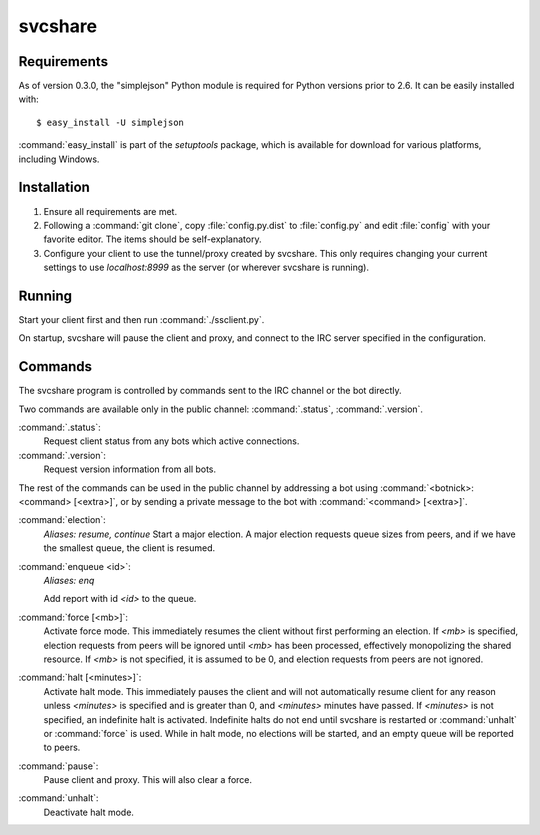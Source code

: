 svcshare
========

Requirements
------------

As of version 0.3.0, the "simplejson" Python module is required for Python
versions prior to 2.6. It can be easily installed with::

  $ easy_install -U simplejson

:command:`easy_install` is part of the *setuptools* package, which is available
for download for various platforms, including Windows.

Installation
------------

#. Ensure all requirements are met.

#. Following a :command:`git clone`, copy :file:`config.py.dist` to
   :file:`config.py` and edit :file:`config` with your favorite editor. The
   items should be self-explanatory.

#. Configure your client to use the tunnel/proxy created by svcshare. This
   only requires changing your current settings to use *localhost:8999* as the
   server (or wherever svcshare is running).

Running
-------

Start your client first and then run :command:`./ssclient.py`.

On startup, svcshare will pause the client and proxy, and connect to the IRC
server specified in the configuration.

Commands
--------

The svcshare program is controlled by commands sent to the IRC channel or the
bot directly.

Two commands are available only in the public channel: :command:`.status`,
:command:`.version`.

:command:`.status`:
  Request client status from any bots which active connections.

:command:`.version`:
  Request version information from all bots.

The rest of the commands can be used in the public channel by addressing a bot
using :command:`<botnick>: <command> [<extra>]`, or by sending a private
message to the bot with :command:`<command> [<extra>]`.

:command:`election`:
  *Aliases: resume, continue*
  Start a major election. A major election requests queue sizes from peers, and
  if we have the smallest queue, the client is resumed.

:command:`enqueue <id>`:
  *Aliases: enq*

  Add report with id *<id>* to the queue.

:command:`force [<mb>]`:
  Activate force mode. This immediately resumes the client without first
  performing an election. If *<mb>* is specified, election requests from peers
  will be ignored until *<mb>* has been processed, effectively monopolizing the
  shared resource. If *<mb>* is not specified, it is assumed to be 0, and
  election requests from peers are not ignored.

:command:`halt [<minutes>]`:
  Activate halt mode. This immediately pauses the client and will not
  automatically resume client for any reason unless *<minutes>* is specified
  and is greater than 0, and *<minutes>* minutes have passed. If *<minutes>* is
  not specified, an indefinite halt is activated. Indefinite halts do not end
  until svcshare is restarted or :command:`unhalt` or :command:`force` is used.
  While in halt mode, no elections will be started, and an empty queue will be
  reported to peers.

:command:`pause`:
  Pause client and proxy. This will also clear a force.

:command:`unhalt`:
  Deactivate halt mode.
